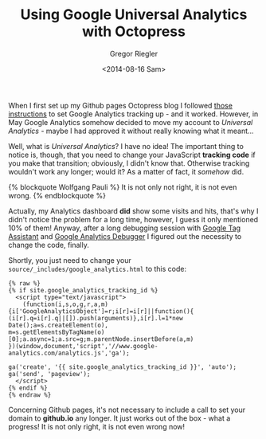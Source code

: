 #+SIDEBAR: nocollapse
#+PUBLISH: true
#+TAGS: blog analytics
#+CATEGORIES: octopress
#+TITLE: Using Google Universal Analytics with Octopress
#+AUTHOR: Gregor Riegler
#+EMAIL: gregor.riegler@gmail.com
#+DATE: <2014-08-16 Sam>

When I first set up my Github pages Octopress blog I followed [[http://stefanalfbo.github.io/blog/2013/04/17/octopress-google-analytics-github-pages/][those
instructions]] to set Google Analytics tracking up - and it worked. However, in May Google
Analytics somehow decided to move my account to /Universal
Analytics/ - maybe I had approved it without really knowing what it
meant...

Well, what is /Universal Analytics/? I have no idea! The
important thing to notice is, though, that you need to change your
JavaScript *tracking code* if you make that transition; obviously, I
didn't know that. Otherwise tracking wouldn't work any longer; would
it? As a matter of fact, it /somehow/ did.

{% blockquote Wolfgang Pauli %}
It is not only not right, it is not even wrong.
{% endblockquote %}

Actually, my Analytics dashboard *did* show some visits and hits, that's
why I didn't notice the problem for a long time, however, I guess it
only mentioned 10% of them! Anyway, after a long
debugging session with [[https://www.google.at/url?sa=t&rct=j&q=&esrc=s&source=web&cd=1&cad=rja&uact=8&ved=0CCAQFjAA&url=https%3A%2F%2Fchrome.google.com%2Fwebstore%2Fdetail%2Ftag-assistant-by-google%2Fkejbdjndbnbjgmefkgdddjlbokphdefk&ei=xivvU6rFCoTE7AbJ54GgBw&usg=AFQjCNHiOEtvqJl1-RFk6_Q6oVWZTGRFPw&sig2=cuQ2UpUVHzSDJBg77fP0hw&bvm=bv.73231344,d.ZGU][Google Tag Assistant]] and [[https://www.google.at/url?sa=t&rct=j&q=&esrc=s&source=web&cd=1&cad=rja&uact=8&ved=0CCAQFjAA&url=https%3A%2F%2Fchrome.google.com%2Fwebstore%2Fdetail%2Fgoogle-analytics-debugger%2Fjnkmfdileelhofjcijamephohjechhna&ei=NizvU-u2Nef17AaSp4CIAg&usg=AFQjCNHR1yQN0Rdzn4xwMA1bTPZkNEGK_Q&sig2=CEZMIArRE6i7HVQLoSVTiQ&bvm=bv.73231344,d.ZGU][Google Analytics Debugger]] I figured out the necessity to change the code, finally.

Shortly, you just need to change your
=source/_includes/google_analytics.html= to this code:  

#+BEGIN_SRC 
{% raw %}
{% if site.google_analytics_tracking_id %}
  <script type="text/javascript">
    (function(i,s,o,g,r,a,m){i['GoogleAnalyticsObject']=r;i[r]=i[r]||function(){
(i[r].q=i[r].q||[]).push(arguments)},i[r].l=1*new Date();a=s.createElement(o),
m=s.getElementsByTagName(o)[0];a.async=1;a.src=g;m.parentNode.insertBefore(a,m)
})(window,document,'script','//www.google-analytics.com/analytics.js','ga');

ga('create', '{{ site.google_analytics_tracking_id }}', 'auto');
ga('send', 'pageview');
  </script>
{% endif %}
{% endraw %} 
#+END_SRC

Concerning Github pages, it's not necessary to include a call to set your domain to
*github.io* any longer. It just works out of the box - what a
progress! It is not only right, it is not even wrong now!

 
